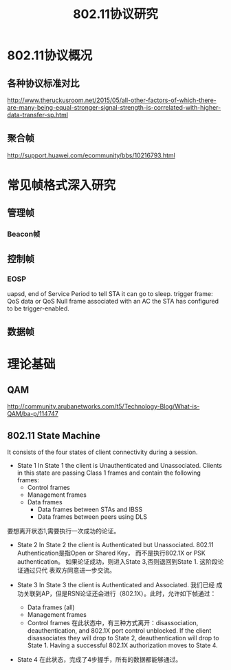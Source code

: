 #+STARTUP: overview
#+STARTUP: hidestars
#+TITLE: 802.11协议研究
#+OPTIONS:    H:3 num:nil toc:t \n:nil ::t |:t ^:t -:t f:t *:t tex:t d:(HIDE) tags:not-in-toc
#+HTML_HEAD: <link rel="stylesheet" title="Standard" href="css/worg.css" type="text/css" />



* 802.11协议概况

** 各种协议标准对比

    [[./images/2016/2016072901.jpg]]


http://www.theruckusroom.net/2015/05/all-other-factors-of-which-there-are-many-being-equal-stronger-signal-strength-is-correlated-with-higher-data-transfer-sp.html


** 聚合帧
    http://support.huawei.com/ecommunity/bbs/10216793.html

* 常见帧格式深入研究

** 管理帧
*** Beacon帧
    
** 控制帧

*** EOSP
         uapsd,  end of Service Period to tell STA it can go to sleep.
         trigger frame: QoS data or QoS Null frame associated with an
         AC the STA has configured to be trigger-enabled.
** 数据帧
* 理论基础
** QAM
    http://community.arubanetworks.com/t5/Technology-Blog/What-is-QAM/ba-p/114747
** 802.11 State Machine
   It consists of the four states of client connectivity during a
   session.
   - State 1
    In State 1 the client is Unauthenticated and
    Unassociated. Clients in this state are passing Class 1 frames
    and contain the following frames:
     * Control frames
     * Management frames
     * Data frames
       + Data frames between STAs and IBSS
       + Data frames between peers using DLS
   要想离开状态1,需要执行一次成功的论证。

   - State 2
     In State 2 the client is Authenticated but Unassociated. 802.11
     Authentication是指Open or Shared Key， 而不是执行802.1X or PSK
     authentication。
     如果论证成功，则进入State 3,否则退回到State 1. 这阶段论证通过只代
     表双方同意进一步交流。
   - State 3
     In State 3 the client is Authenticated and Associated.  我们已经
     成功关联到AP，但是RSN论证还会进行（802.1X）。此时，允许如下帧通过：
     + Data frames (all)
     + Management frames
     + Control frames
       在此状态中，有三种方式离开：disassociation, deauthentication,
       and 802.1X port control unblocked. 
       If the client disassociates they will drop to State 2,
       deauthentication will drop to State 1. Having a successful
       802.1X authorization moves to State 4.
   - State 4
     在此状态，完成了4步握手，所有的数据都能够通过。

    [[./images/2016/2016093001.png]]

     

     
